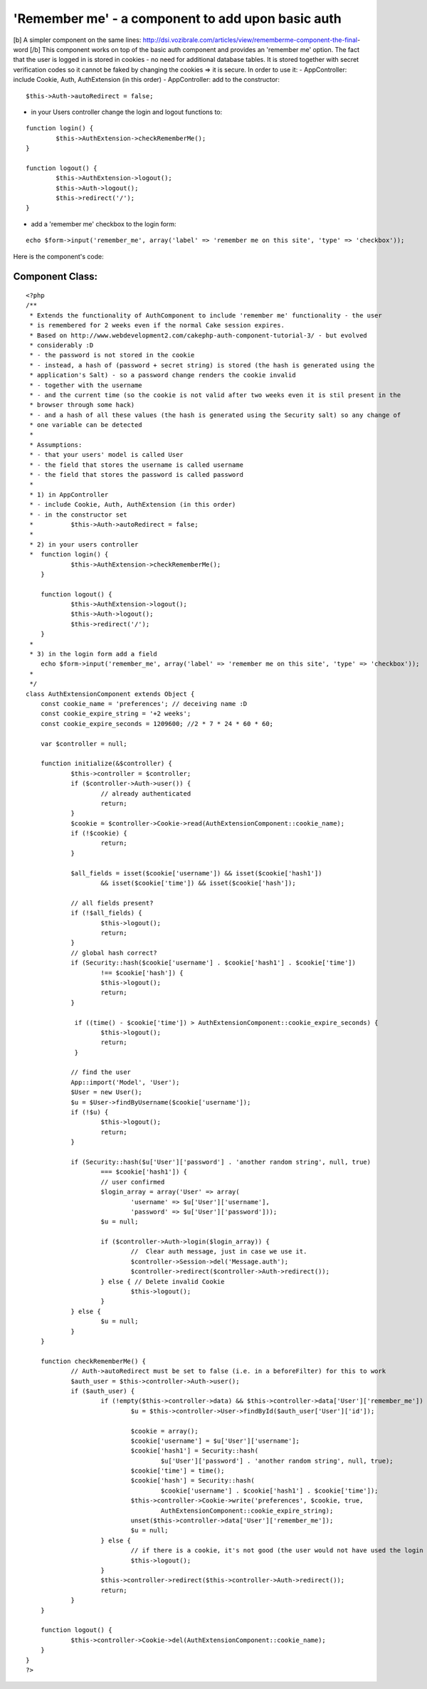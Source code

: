 'Remember me' - a component to add upon basic auth
==================================================

[b] A simpler component on the same lines:
http://dsi.vozibrale.com/articles/view/rememberme-component-the-final-
word [/b] This component works on top of the basic auth component and
provides an 'remember me' option. The fact that the user is logged in
is stored in cookies - no need for additional database tables. It is
stored together with secret verification codes so it cannot be faked
by changing the cookies => it is secure.
In order to use it:
- AppController: include Cookie, Auth, AuthExtension (in this order)
- AppController: add to the constructor:

::

    $this->Auth->autoRedirect = false;


- in your Users controller change the login and logout functions to:

::

    
    	function login() {
    		$this->AuthExtension->checkRememberMe();
    	}
    	
    	function logout() {
    		$this->AuthExtension->logout();
    		$this->Auth->logout();
    		$this->redirect('/');	
    	}

- add a 'remember me' checkbox to the login form:

::

    echo $form->input('remember_me', array('label' => 'remember me on this site', 'type' => 'checkbox')); 

Here is the component's code:

Component Class:
````````````````

::

    <?php 
    /**
     * Extends the functionality of AuthComponent to include 'remember me' functionality - the user
     * is remembered for 2 weeks even if the normal Cake session expires.
     * Based on http://www.webdevelopment2.com/cakephp-auth-component-tutorial-3/ - but evolved 
     * considerably :D
     * - the password is not stored in the cookie
     * - instead, a hash of (password + secret string) is stored (the hash is generated using the 
     * application's Salt) - so a password change renders the cookie invalid
     * - together with the username
     * - and the current time (so the cookie is not valid after two weeks even it is stil present in the
     * browser through some hack)
     * - and a hash of all these values (the hash is generated using the Security salt) so any change of
     * one variable can be detected
     * 
     * Assumptions:
     * - that your users' model is called User
     * - the field that stores the username is called username
     * - the field that stores the password is called password
     * 
     * 1) in AppController
     * - include Cookie, Auth, AuthExtension (in this order)
     * - in the constructor set 
     * 		$this->Auth->autoRedirect = false;
     * 
     * 2) in your users controller
     * 	function login() {
    		$this->AuthExtension->checkRememberMe();
    	}
    	
    	function logout() {
    		$this->AuthExtension->logout();
    		$this->Auth->logout();
    		$this->redirect('/');	
    	}
     * 
     * 3) in the login form add a field
        echo $form->input('remember_me', array('label' => 'remember me on this site', 'type' => 'checkbox'));
     * 
     */
    class AuthExtensionComponent extends Object {
    	const cookie_name = 'preferences'; // deceiving name :D
    	const cookie_expire_string = '+2 weeks';
    	const cookie_expire_seconds = 1209600; //2 * 7 * 24 * 60 * 60;
    	
    	var $controller = null;
    	
    	function initialize(&$controller) {
    		$this->controller = $controller;
    		if ($controller->Auth->user()) {
    			// already authenticated
    			return;
    		}
    		$cookie = $controller->Cookie->read(AuthExtensionComponent::cookie_name);
    		if (!$cookie) {
    			return;
    		}
    		
    		$all_fields = isset($cookie['username']) && isset($cookie['hash1'])
    		 	&& isset($cookie['time']) && isset($cookie['hash']); 
    
    		// all fields present?
    		if (!$all_fields) {
    			$this->logout();
    			return;
    		}
    		// global hash correct?
    		if (Security::hash($cookie['username'] . $cookie['hash1'] . $cookie['time']) 
    			!== $cookie['hash']) {
    			$this->logout();
    			return;
    		}
    		
    		 if ((time() - $cookie['time']) > AuthExtensionComponent::cookie_expire_seconds) {
    			$this->logout();
    		 	return;
    		 }
    		
    		// find the user
    		App::import('Model', 'User');
    	 	$User = new User();
    		$u = $User->findByUsername($cookie['username']);
    		if (!$u) {
    			$this->logout();
    			return;
    		}
    		
    		if (Security::hash($u['User']['password'] . 'another random string', null, true) 
    			=== $cookie['hash1']) {
    			// user confirmed
    			$login_array = array('User' => array(
    				'username' => $u['User']['username'],
    				'password' => $u['User']['password']));
    			$u = null;
    			
    			if ($controller->Auth->login($login_array)) {
    				//  Clear auth message, just in case we use it.
    				$controller->Session->del('Message.auth');
    				$controller->redirect($controller->Auth->redirect());
    			} else { // Delete invalid Cookie
    				$this->logout();
    			}
    		} else {
    			$u = null;		
    		}
    	}
    	
    	function checkRememberMe() {
    		// Auth->autoRedirect must be set to false (i.e. in a beforeFilter) for this to work
    		$auth_user = $this->controller->Auth->user();
    		if ($auth_user) {
    			if (!empty($this->controller->data) && $this->controller->data['User']['remember_me']) {
    				$u = $this->controller->User->findById($auth_user['User']['id']);
    				
    				$cookie = array();
    				$cookie['username'] = $u['User']['username'];
    				$cookie['hash1'] = Security::hash(
    					$u['User']['password'] . 'another random string', null, true);
    				$cookie['time'] = time();
    				$cookie['hash'] = Security::hash(
    					$cookie['username'] . $cookie['hash1'] . $cookie['time']); 
    				$this->controller->Cookie->write('preferences', $cookie, true, 
    					AuthExtensionComponent::cookie_expire_string);
    				unset($this->controller->data['User']['remember_me']);
    				$u = null;
    			} else {
    				// if there is a cookie, it's not good (the user would not have used the login form)
    				$this->logout();
    			}
    			$this->controller->redirect($this->controller->Auth->redirect());
    			return;
    		}
    	}
    	
    	function logout() {
    		$this->controller->Cookie->del(AuthExtensionComponent::cookie_name);
    	}
    }
    ?>



.. author:: irina
.. categories:: articles, components
.. tags:: user,authentication,remember me,remember,Components


